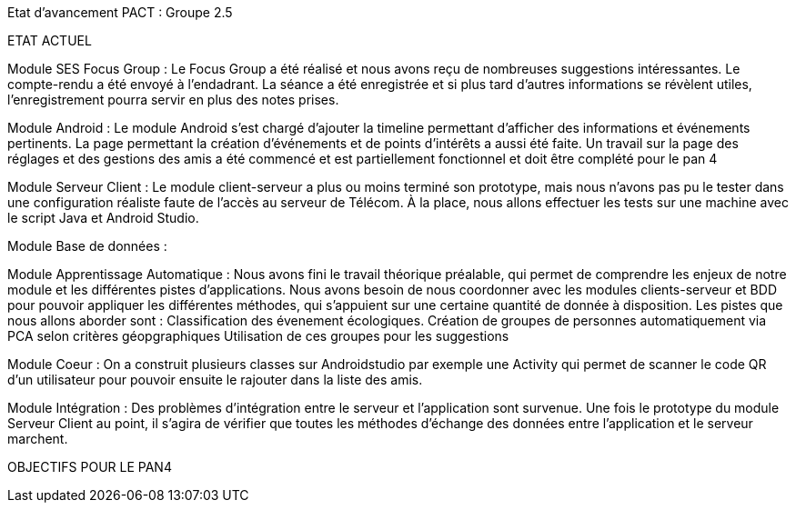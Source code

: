 Etat d’avancement PACT : Groupe 2.5



ETAT ACTUEL

Module SES Focus Group : Le Focus Group a été réalisé et nous avons reçu de nombreuses suggestions intéressantes. Le compte-rendu a été envoyé à l’endadrant. La séance a été enregistrée et si plus tard d’autres informations se révèlent utiles, l’enregistrement pourra servir en plus des notes prises.

Module Android : Le module Android s’est chargé d’ajouter la timeline permettant d’afficher des informations et événements pertinents. La page permettant la création d’événements et de points d’intérêts a aussi été faite. Un travail sur la page des réglages et des gestions des amis a été commencé et est partiellement fonctionnel et doit être complété pour le pan 4

Module Serveur Client : Le module client-serveur a plus ou moins terminé son prototype, mais nous n’avons pas pu le tester dans une configuration réaliste faute de l’accès au serveur de Télécom. À la place, nous allons effectuer les tests sur une machine avec le script Java et Android Studio. 

Module Base de données :

Module Apprentissage Automatique : Nous avons fini le travail théorique préalable, qui permet de comprendre les enjeux de notre module et les différentes pistes d’applications. Nous avons besoin de nous coordonner avec les modules clients-serveur et BDD pour pouvoir appliquer les différentes méthodes, qui s’appuient sur une certaine quantité de donnée à disposition.
Les pistes que nous allons aborder sont :
Classification des évenement écologiques.
Création de groupes de personnes automatiquement via PCA selon critères géopgraphiques
Utilisation de ces groupes pour les suggestions 

Module Coeur : On a construit plusieurs classes sur Androidstudio par exemple une Activity qui permet de scanner le code QR d'un utilisateur pour pouvoir ensuite le rajouter dans la liste des amis.

Module Intégration : Des problèmes d’intégration entre le serveur et l’application sont survenue. Une fois le prototype du module Serveur Client au point, il s’agira de vérifier que toutes les méthodes d’échange des données entre l’application et le serveur marchent.

OBJECTIFS POUR LE PAN4
